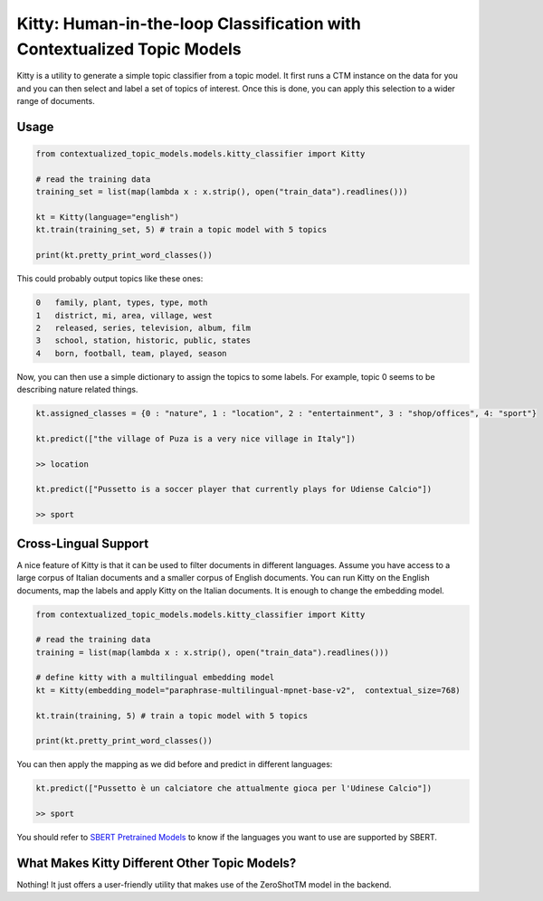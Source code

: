 .. highlight:: shell

========================================================================
Kitty: Human-in-the-loop Classification with Contextualized Topic Models
========================================================================

Kitty is a utility to generate a simple topic classifier from a topic model. It first runs
a CTM instance on the data for you and you can then select and label a set of topics of interest. Once
this is done, you can apply this selection to a wider range of documents.

Usage
=====

.. code-block:: python

    from contextualized_topic_models.models.kitty_classifier import Kitty
    
    # read the training data
    training_set = list(map(lambda x : x.strip(), open("train_data").readlines()))

    kt = Kitty(language="english")
    kt.train(training_set, 5) # train a topic model with 5 topics

    print(kt.pretty_print_word_classes())

This could probably output topics like these ones:

.. code-block:: shell

    0	family, plant, types, type, moth
    1	district, mi, area, village, west
    2	released, series, television, album, film
    3	school, station, historic, public, states
    4	born, football, team, played, season

Now, you can then use a simple dictionary to assign the topics to some labels. For
example, topic 0 seems to be describing nature related things.

.. code-block:: python

    kt.assigned_classes = {0 : "nature", 1 : "location", 2 : "entertainment", 3 : "shop/offices", 4: "sport"}

    kt.predict(["the village of Puza is a very nice village in Italy"])

    >> location

    kt.predict(["Pussetto is a soccer player that currently plays for Udiense Calcio"])

    >> sport

Cross-Lingual Support
=====================

A nice feature of Kitty is that it can be used to filter documents in different
languages. Assume you have access to a large corpus of Italian documents and
a smaller corpus of English documents. You can run Kitty on the English documents,
map the labels and apply Kitty on the Italian documents. It is enough to change the
embedding model.

.. code-block:: python

    from contextualized_topic_models.models.kitty_classifier import Kitty

    # read the training data
    training = list(map(lambda x : x.strip(), open("train_data").readlines()))

    # define kitty with a multilingual embedding model 
    kt = Kitty(embedding_model="paraphrase-multilingual-mpnet-base-v2",  contextual_size=768)

    kt.train(training, 5) # train a topic model with 5 topics

    print(kt.pretty_print_word_classes())

You can then apply the mapping as we did before and predict in different languages:

.. code-block:: python

    kt.predict(["Pussetto è un calciatore che attualmente gioca per l'Udinese Calcio"])

    >> sport

You should refer to `SBERT Pretrained Models <https://www.sbert.net/docs/pretrained_models.html>`_ to know
if the languages you want to use are supported by SBERT.

What Makes Kitty Different Other Topic Models?
==============================================

Nothing! It just offers a user-friendly utility that makes use of the ZeroShotTM model in the backend.


